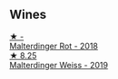 
** Wines

#+begin_export html
<div class="flex-container">
  <a class="flex-item flex-item-left" href="/wines/66fd8a74-24fb-40bb-bca3-f7c03e9c6364.html">
    <img class="flex-bottle" src="/images/66/fd8a74-24fb-40bb-bca3-f7c03e9c6364/2023-07-15-12-17-47-IMG-8485@512.webp"></img>
    <section class="h">★ -</section>
    <section class="h text-bolder">Malterdinger Rot - 2018</section>
  </a>

  <a class="flex-item flex-item-right" href="/wines/3d56770c-4363-4108-9bac-3af5c1d7d3f3.html">
    <img class="flex-bottle" src="/images/3d/56770c-4363-4108-9bac-3af5c1d7d3f3/2023-07-15-12-15-55-IMG-8482@512.webp"></img>
    <section class="h">★ 8.25</section>
    <section class="h text-bolder">Malterdinger Weiss - 2019</section>
  </a>

</div>
#+end_export
